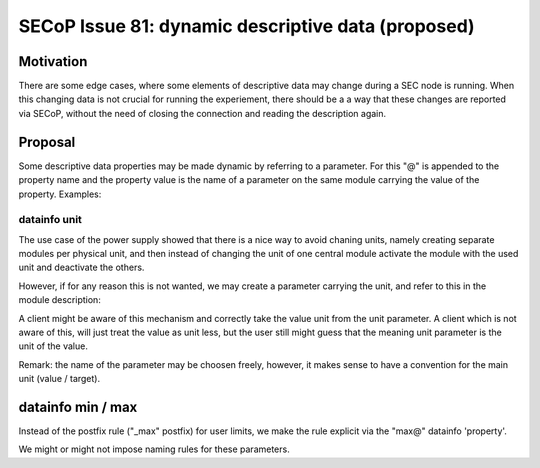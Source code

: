 SECoP Issue 81: dynamic descriptive data (proposed)
===================================================

Motivation
----------

There are some edge cases, where some elements of descriptive data may change
during a SEC node is running. When this changing data is not crucial for
running the experiement, there should be a a way that these changes are reported
via SECoP, without the need of closing the connection and reading the description
again.

Proposal
--------

Some descriptive data properties may be made dynamic by referring to a
parameter. For this "@" is appended to the property name and the property
value is the name of a parameter on the same module carrying the value
of the property. Examples:


datainfo unit
.............

The use case of the power supply showed that there is a nice way to avoid chaning
units, namely creating separate modules per physical unit, and then instead of changing
the unit of one central module activate the module with the used unit and deactivate
the others.

However, if for any reason this is not wanted, we may create a parameter carrying
the unit, and refer to this in the module description:

.. code:

    ....
    "parameters": {
        "value": {
            "datainfo": {
                "type": "double",
                "unit@": "unit"
            }
            ...
        }
        "unit": {
            "datainfo": {
                "type": "string"
            }
            ...
        }
    }


A client might be aware of this mechanism and correctly take the value unit from
the unit parameter. A client which is not aware of this, will just treat the value
as unit less, but the user still might guess that the meaning unit parameter is
the unit of the value.

Remark: the name of the parameter may be choosen freely, however, it makes sense
to have a convention for the main unit (value / target).


datainfo min / max
------------------

Instead of the postfix rule ("_max" postfix) for user limits, we make the
rule explicit via the "max@" datainfo 'property'.

.. code:

    ....
    "parameters": {
        "value": {
            "datainfo": {
                "type": "double",
                "min": 0,
                "max": 15,
                "max@": "target_max"
            }
            ...
        }
        "target_max": {
            "datainfo": {
                "type": "double"
            }
            ...
        }
    }

We might or might not impose naming rules for these parameters.
